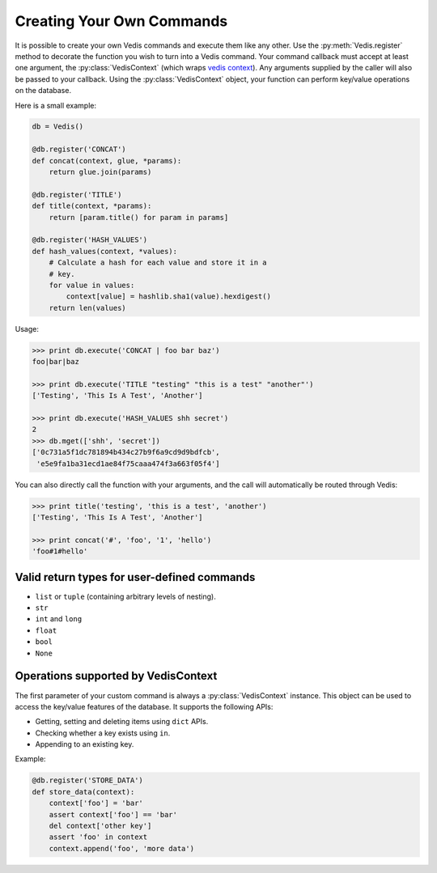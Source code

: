 .. custom_commands:

Creating Your Own Commands
==========================

It is possible to create your own Vedis commands and execute them like any other. Use the :py:meth:`Vedis.register` method to decorate the function you wish to turn into a Vedis command. Your command callback must accept at least one argument, the :py:class:`VedisContext` (which wraps `vedis context <http://vedis.symisc.net/c_api_object.html#vedis_context>`_). Any arguments supplied by the caller will also be passed to your callback. Using the :py:class:`VedisContext` object, your function can perform key/value operations on the database.

Here is a small example:

.. code-block:: python

    db = Vedis()

    @db.register('CONCAT')
    def concat(context, glue, *params):
        return glue.join(params)

    @db.register('TITLE')
    def title(context, *params):
        return [param.title() for param in params]

    @db.register('HASH_VALUES')
    def hash_values(context, *values):
        # Calculate a hash for each value and store it in a
        # key.
        for value in values:
            context[value] = hashlib.sha1(value).hexdigest()
        return len(values)

Usage:

.. code-block:: pycon

    >>> print db.execute('CONCAT | foo bar baz')
    foo|bar|baz

    >>> print db.execute('TITLE "testing" "this is a test" "another"')
    ['Testing', 'This Is A Test', 'Another']

    >>> print db.execute('HASH_VALUES shh secret')
    2
    >>> db.mget(['shh', 'secret'])
    ['0c731a5f1dc781894b434c27b9f6a9cd9d9bdfcb',
     'e5e9fa1ba31ecd1ae84f75caaa474f3a663f05f4']

You can also directly call the function with your arguments, and the call will automatically be routed through Vedis:

.. code-block:: pycon

    >>> print title('testing', 'this is a test', 'another')
    ['Testing', 'This Is A Test', 'Another']

    >>> print concat('#', 'foo', '1', 'hello')
    'foo#1#hello'

Valid return types for user-defined commands
--------------------------------------------

* ``list`` or ``tuple`` (containing arbitrary levels of nesting).
* ``str``
* ``int`` and ``long``
* ``float``
* ``bool``
* ``None``

Operations supported by VedisContext
------------------------------------

The first parameter of your custom command is always a :py:class:`VedisContext` instance. This object can be used to access the key/value features of the database. It supports the following APIs:

* Getting, setting and deleting items using ``dict`` APIs.
* Checking whether a key exists using ``in``.
* Appending to an existing key.

Example:

.. code-block:: python

    @db.register('STORE_DATA')
    def store_data(context):
        context['foo'] = 'bar'
        assert context['foo'] == 'bar'
        del context['other key']
        assert 'foo' in context
        context.append('foo', 'more data')
